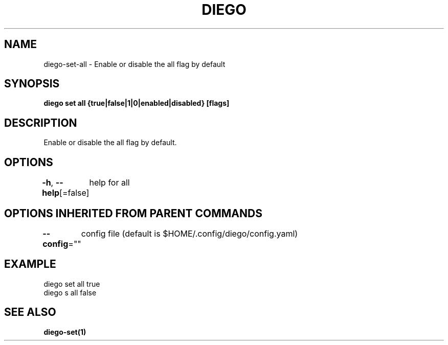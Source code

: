 .nh
.TH "DIEGO" "1" "Dec 2024" "diego manual" "User Commands"

.SH NAME
.PP
diego-set-all - Enable or disable the all flag by default


.SH SYNOPSIS
.PP
\fBdiego set all {true|false|1|0|enabled|disabled} [flags]\fP


.SH DESCRIPTION
.PP
Enable or disable the all flag by default.


.SH OPTIONS
.PP
\fB-h\fP, \fB--help\fP[=false]
	help for all


.SH OPTIONS INHERITED FROM PARENT COMMANDS
.PP
\fB--config\fP=""
	config file (default is $HOME/.config/diego/config.yaml)


.SH EXAMPLE
.EX
diego set all true
diego s all false
.EE


.SH SEE ALSO
.PP
\fBdiego-set(1)\fP
